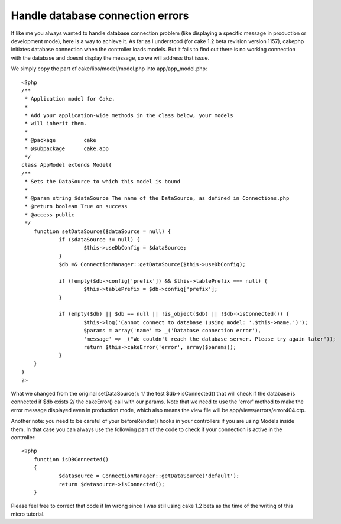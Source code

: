 Handle database connection errors
=================================

If like me you always wanted to handle database connection problem
(like displaying a specific message in production or development
mode), here is a way to achieve it.
As far as I understood (for cake 1.2 beta revision version 1157),
cakephp initiates database connection when the controller loads
models. But it fails to find out there is no working connection with
the database and doesnt display the message, so we will address that
issue.

We simply copy the part of cake/libs/model/model.php into
app/app_model.php:

::

    
    <?php
    /**
     * Application model for Cake.
     *
     * Add your application-wide methods in the class below, your models
     * will inherit them.
     *
     * @package		cake
     * @subpackage	cake.app
     */
    class AppModel extends Model{
    /**
     * Sets the DataSource to which this model is bound
     *
     * @param string $dataSource The name of the DataSource, as defined in Connections.php
     * @return boolean True on success
     * @access public
     */
    	function setDataSource($dataSource = null) {
    		if ($dataSource != null) {
    			$this->useDbConfig = $dataSource;
    		}
    		$db =& ConnectionManager::getDataSource($this->useDbConfig);
    
    		if (!empty($db->config['prefix']) && $this->tablePrefix === null) {
    			$this->tablePrefix = $db->config['prefix'];
    		}
    
    		if (empty($db) || $db == null || !is_object($db) || !$db->isConnected()) {
    			$this->log('Cannot connect to database (using model: '.$this->name.')');
    			$params = array('name' => _('Database connection error'), 
    			'message' => _("We couldn't reach the database server. Please try again later"));
    			return $this->cakeError('error', array($params));
    		}
    	}
    }
    ?>


What we changed from the original setDataSource():
1/ the test $db->isConnected() that will check if the database is
connected if $db exists
2/ the cakeError() call with our params. Note that we need to use the
'error' method to make the error message displayed even in production
mode, which also means the view file will be
app/views/errors/error404.ctp.

Another note: you need to be careful of your beforeRender() hooks in
your controllers if you are using Models inside them. In that case you
can always use the following part of the code to check if your
connection is active in the controller:

::

    
    <?php
    	function isDBConnected()
    	{
    		$datasource = ConnectionManager::getDataSource('default');
    		return $datasource->isConnected();
    	}

Please feel free to correct that code if Im wrong since I was still
using cake 1.2 beta as the time of the writing of this micro tutorial.



.. author:: T0aD
.. categories:: articles, snippets
.. tags:: database,mysql,error,connection,Snippets

